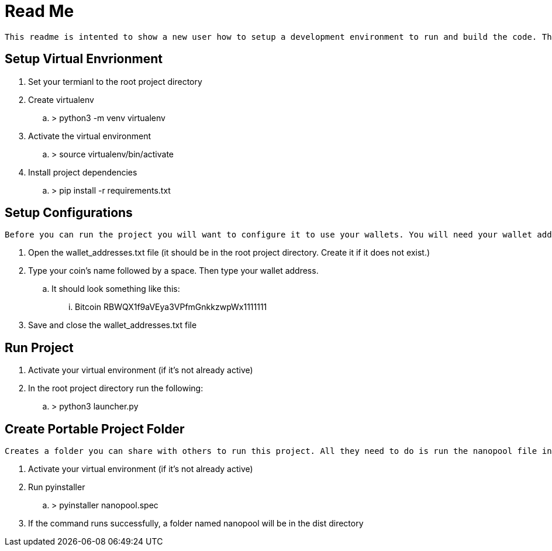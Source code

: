 = Read Me

    This readme is intented to show a new user how to setup a development environment to run and build the code. These instructions assume the user is using a Linux environment. Note, Python3 needs to be installed beforehand. Additionally some knowledge about the commandline will be beneficial. Termial commands will be denoted using '>'.

== Setup Virtual Envrionment
. Set your termianl to the root project directory
. Create virtualenv
.. > python3 -m venv virtualenv
. Activate the virtual environment
.. > source virtualenv/bin/activate
. Install project dependencies
.. > pip install -r requirements.txt

== Setup Configurations
    Before you can run the project you will want to configure it to use your wallets. You will need your wallet address and the name of the crypto coin mined on nanopool.

. Open the wallet_addresses.txt file (it should be in the root project directory. Create it if it does not exist.)
. Type your coin's name followed by a space. Then type your wallet address.
.. It should look something like this:
... Bitcoin RBWQX1f9aVEya3VPfmGnkkzwpWx1111111
. Save and close the wallet_addresses.txt file

== Run Project
. Activate your virtual environment (if it's not already active)
. In the root project directory run the following:
.. > python3 launcher.py

== Create Portable Project Folder
    Creates a folder you can share with others to run this project. All they need to do is run the nanopool file inside the nanopool folder. They should also modify the wallet_addresses.txt file located in that folder with their information.

. Activate your virtual environment (if it's not already active)
. Run pyinstaller
.. > pyinstaller nanopool.spec
. If the command runs successfully, a folder named nanopool will be in the dist directory